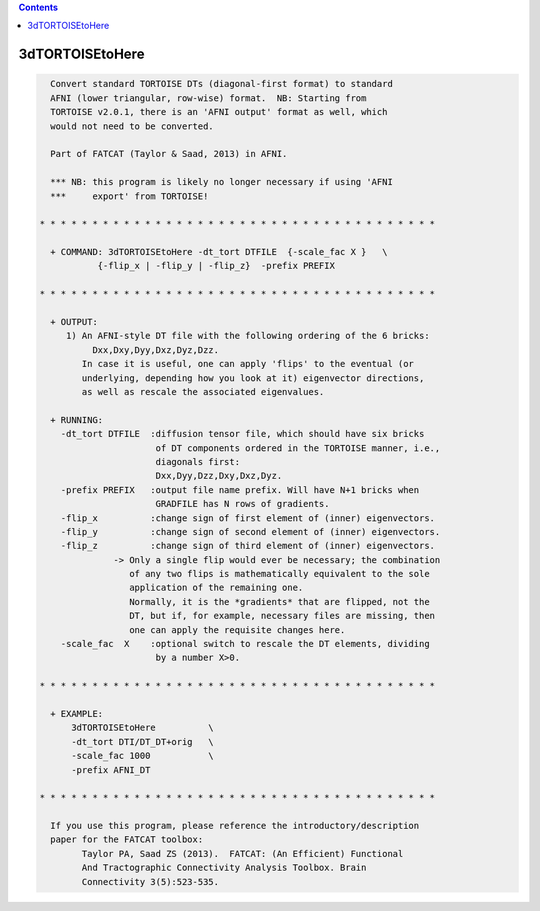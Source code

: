 .. contents:: 
    :depth: 4 

****************
3dTORTOISEtoHere
****************

.. code-block:: none

    
      Convert standard TORTOISE DTs (diagonal-first format) to standard
      AFNI (lower triangular, row-wise) format.  NB: Starting from
      TORTOISE v2.0.1, there is an 'AFNI output' format as well, which
      would not need to be converted.
    
      Part of FATCAT (Taylor & Saad, 2013) in AFNI.
    
      *** NB: this program is likely no longer necessary if using 'AFNI
      ***     export' from TORTOISE!
    
    * * * * * * * * * * * * * * * * * * * * * * * * * * * * * * * * * * * * * *
    
      + COMMAND: 3dTORTOISEtoHere -dt_tort DTFILE  {-scale_fac X }   \
               {-flip_x | -flip_y | -flip_z}  -prefix PREFIX 
    
    * * * * * * * * * * * * * * * * * * * * * * * * * * * * * * * * * * * * * *
    
      + OUTPUT:
         1) An AFNI-style DT file with the following ordering of the 6 bricks:
              Dxx,Dxy,Dyy,Dxz,Dyz,Dzz.
            In case it is useful, one can apply 'flips' to the eventual (or
            underlying, depending how you look at it) eigenvector directions,
            as well as rescale the associated eigenvalues.
    
      + RUNNING:
        -dt_tort DTFILE  :diffusion tensor file, which should have six bricks
                          of DT components ordered in the TORTOISE manner, i.e.,
                          diagonals first:
                          Dxx,Dyy,Dzz,Dxy,Dxz,Dyz.
        -prefix PREFIX   :output file name prefix. Will have N+1 bricks when
                          GRADFILE has N rows of gradients.
        -flip_x          :change sign of first element of (inner) eigenvectors.
        -flip_y          :change sign of second element of (inner) eigenvectors.
        -flip_z          :change sign of third element of (inner) eigenvectors.
                  -> Only a single flip would ever be necessary; the combination
                     of any two flips is mathematically equivalent to the sole
                     application of the remaining one.
                     Normally, it is the *gradients* that are flipped, not the
                     DT, but if, for example, necessary files are missing, then
                     one can apply the requisite changes here.
        -scale_fac  X    :optional switch to rescale the DT elements, dividing
                          by a number X>0.
    
    * * * * * * * * * * * * * * * * * * * * * * * * * * * * * * * * * * * * * *
    
      + EXAMPLE:
          3dTORTOISEtoHere          \
          -dt_tort DTI/DT_DT+orig   \
          -scale_fac 1000           \
          -prefix AFNI_DT   
    
    * * * * * * * * * * * * * * * * * * * * * * * * * * * * * * * * * * * * * *
    
      If you use this program, please reference the introductory/description
      paper for the FATCAT toolbox:
            Taylor PA, Saad ZS (2013).  FATCAT: (An Efficient) Functional
            And Tractographic Connectivity Analysis Toolbox. Brain 
            Connectivity 3(5):523-535.
